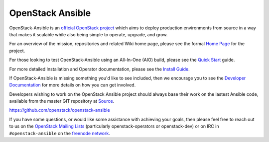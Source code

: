 OpenStack Ansible
#################

OpenStack-Ansible is an `official OpenStack project`_ which aims to deploy
production environments from source in a way that makes it scalable while
also being simple to operate, upgrade, and grow.

For an overview of the mission, repositories and related Wiki home page,
please see the formal `Home Page`_ for the project.

For those looking to test OpenStack-Ansible using an All-In-One (AIO) build,
please see the `Quick Start`_ guide.

For more detailed Installation and Operator documentation, please see the
`Install Guide`_.

If OpenStack-Ansible is missing something you'd like to see included, then
we encourage you to see the `Developer Documentation`_ for more details on
how you can get involved.

Developers wishing to work on the OpenStack Ansible project should always
base their work on the lastest Ansible code, available from the master GIT
repository at `Source`_.

https://github.com/openstack/openstack-ansible

If you have some questions, or would like some assistance with achieving your
goals, then please feel free to reach out to us on the
`OpenStack Mailing Lists`_ (particularly openstack-operators or openstack-dev)
or on IRC in ``#openstack-ansible`` on the `freenode network`_.

.. _official OpenStack project: http://governance.openstack.org/reference/projects/index.html
.. _Home Page: http://governance.openstack.org/reference/projects/openstackansible.html
.. _Install Guide: http://docs.openstack.org/developer/openstack-ansible/install-guide/index.html
.. _Quick Start: http://docs.openstack.org/developer/openstack-ansible/developer-docs/quickstart-aio.html
.. _Developer Documentation: http://docs.openstack.org/developer/openstack-ansible/developer-docs/index.html
.. _Source: http://git.openstack.org/cgit/openstack/openstack-ansible
.. _OpenStack Mailing Lists: http://lists.openstack.org/
.. _freenode network: https://freenode.net/
